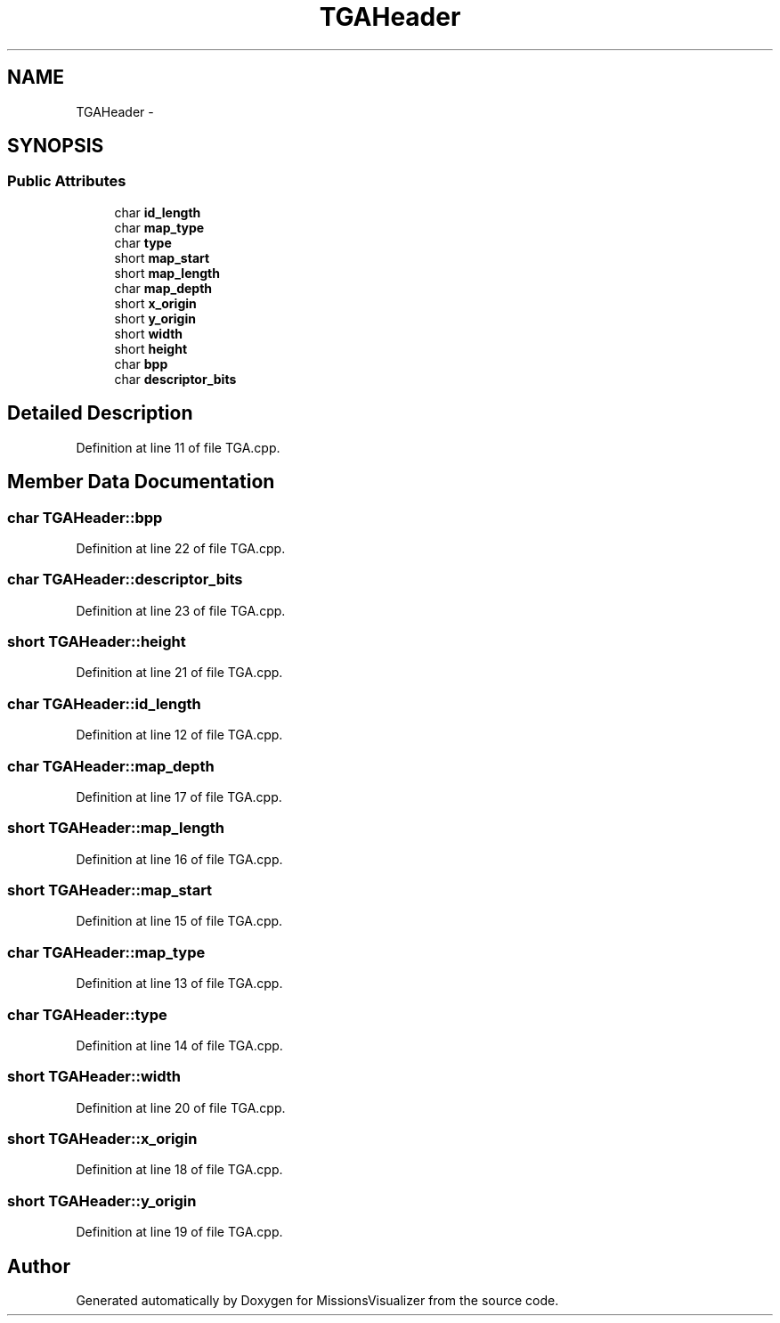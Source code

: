 .TH "TGAHeader" 3 "Mon May 9 2016" "Version 0.1" "MissionsVisualizer" \" -*- nroff -*-
.ad l
.nh
.SH NAME
TGAHeader \- 
.SH SYNOPSIS
.br
.PP
.SS "Public Attributes"

.in +1c
.ti -1c
.RI "char \fBid_length\fP"
.br
.ti -1c
.RI "char \fBmap_type\fP"
.br
.ti -1c
.RI "char \fBtype\fP"
.br
.ti -1c
.RI "short \fBmap_start\fP"
.br
.ti -1c
.RI "short \fBmap_length\fP"
.br
.ti -1c
.RI "char \fBmap_depth\fP"
.br
.ti -1c
.RI "short \fBx_origin\fP"
.br
.ti -1c
.RI "short \fBy_origin\fP"
.br
.ti -1c
.RI "short \fBwidth\fP"
.br
.ti -1c
.RI "short \fBheight\fP"
.br
.ti -1c
.RI "char \fBbpp\fP"
.br
.ti -1c
.RI "char \fBdescriptor_bits\fP"
.br
.in -1c
.SH "Detailed Description"
.PP 
Definition at line 11 of file TGA\&.cpp\&.
.SH "Member Data Documentation"
.PP 
.SS "char TGAHeader::bpp"

.PP
Definition at line 22 of file TGA\&.cpp\&.
.SS "char TGAHeader::descriptor_bits"

.PP
Definition at line 23 of file TGA\&.cpp\&.
.SS "short TGAHeader::height"

.PP
Definition at line 21 of file TGA\&.cpp\&.
.SS "char TGAHeader::id_length"

.PP
Definition at line 12 of file TGA\&.cpp\&.
.SS "char TGAHeader::map_depth"

.PP
Definition at line 17 of file TGA\&.cpp\&.
.SS "short TGAHeader::map_length"

.PP
Definition at line 16 of file TGA\&.cpp\&.
.SS "short TGAHeader::map_start"

.PP
Definition at line 15 of file TGA\&.cpp\&.
.SS "char TGAHeader::map_type"

.PP
Definition at line 13 of file TGA\&.cpp\&.
.SS "char TGAHeader::type"

.PP
Definition at line 14 of file TGA\&.cpp\&.
.SS "short TGAHeader::width"

.PP
Definition at line 20 of file TGA\&.cpp\&.
.SS "short TGAHeader::x_origin"

.PP
Definition at line 18 of file TGA\&.cpp\&.
.SS "short TGAHeader::y_origin"

.PP
Definition at line 19 of file TGA\&.cpp\&.

.SH "Author"
.PP 
Generated automatically by Doxygen for MissionsVisualizer from the source code\&.
